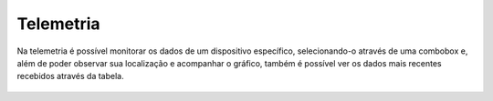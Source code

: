 Telemetria
===================

Na telemetria é possível monitorar os dados de um dispositivo específico, selecionando-o através de uma combobox e, além de poder observar sua localização e acompanhar o gráfico, também é possível ver os dados mais recentes recebidos através da tabela.

.. figure:: images/v25.png
    :width: 100%
    :align: center
    